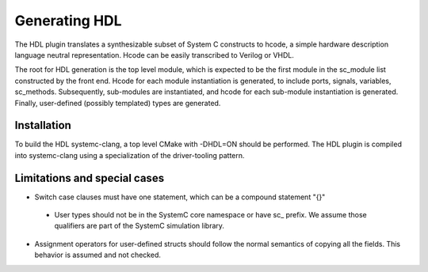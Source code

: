 Generating HDL
==================
The HDL plugin translates a synthesizable subset of System C
constructs to hcode, a simple hardware description language neutral
representation. Hcode can be easily transcribed to Verilog or VHDL.

The root for HDL generation is the top level module, which is expected
to be the first module in the sc_module list constructed by the front
end. Hcode for each module instantiation is generated, to include ports,
signals, variables, sc_methods. Subsequently, sub-modules are instantiated, and
hcode for each sub-module instantiation is generated. Finally,
user-defined (possibly templated) types are generated.


Installation
------------

To build the HDL systemc-clang, a top level CMake with -DHDL=ON should
be performed.  The HDL plugin is compiled into systemc-clang using a
specialization of the driver-tooling pattern.

Limitations and special cases
------------
* Switch case clauses must have one statement, which can be a compound
  statement "{}"
 * User types should not be in the SystemC core namespace or have sc_
   prefix. We assume those qualifiers are part of the SystemC
   simulation library.
* Assignment operators for user-defined structs should follow the normal
  semantics of copying all the fields. This behavior is assumed and
  not checked.
